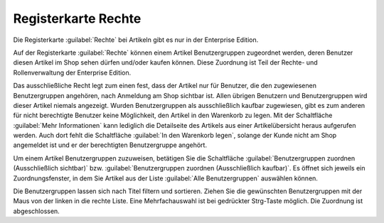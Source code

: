 ﻿Registerkarte Rechte
====================
Die Registerkarte :guilabel:`Rechte` bei Artikeln gibt es nur in der Enterprise Edition.

Auf der Registerkarte :guilabel:`Rechte` können einem Artikel Benutzergruppen zugeordnet werden, deren Benutzer diesen Artikel im Shop sehen dürfen und/oder kaufen können. Diese Zuordnung ist Teil der Rechte- und Rollenverwaltung der Enterprise Edition.

.. image:: ../../media/screenshots-de/oxbakb01.png
   :alt: Artikel - Registerkarte Rechte
   :class: with-shadow
   :height: 334
   :width: 650

Das ausschließliche Recht legt zum einen fest, dass der Artikel nur für Benutzer, die den zugewiesenen Benutzergruppen angehören, nach Anmeldung am Shop sichtbar ist. Allen übrigen Benutzern und Benutzergruppen wird dieser Artikel niemals angezeigt. Wurden Benutzergruppen als ausschließlich kaufbar zugewiesen, gibt es zum anderen für nicht berechtigte Benutzer keine Möglichkeit, den Artikel in den Warenkorb zu legen. Mit der Schaltfläche :guilabel:`Mehr Informationen` kann lediglich die Detailseite des Artikels aus einer Artikelübersicht heraus aufgerufen werden. Auch dort fehlt die Schaltfläche :guilabel:`In den Warenkorb legen`, solange der Kunde nicht am Shop angemeldet ist und er der berechtigten Benutzergruppe angehört.

Um einem Artikel Benutzergruppen zuzuweisen, betätigen Sie die Schaltfläche :guilabel:`Benutzergruppen zuordnen (Ausschließlich sichtbar)` bzw. :guilabel:`Benutzergruppen zuordnen (Ausschließlich kaufbar)`. Es öffnet sich jeweils ein Zuordnungsfenster, in dem Sie Artikel aus der Liste :guilabel:`Alle Benutzergruppen` auswählen können.

.. image:: ../../media/screenshots-de/oxbakb02.png
   :alt: Benutzergruppen zuordnen (Ausschließlich sichtbar)
   :class: with-shadow
   :height: 314
   :width: 400

Die Benutzergruppen lassen sich nach Titel filtern und sortieren. Ziehen Sie die gewünschten Benutzergruppen mit der Maus von der linken in die rechte Liste. Eine Mehrfachauswahl ist bei gedrückter Strg-Taste möglich. Die Zuordnung ist abgeschlossen.

.. seealso:: :doc:`Rechte und Rollen <../../konfiguration/rechte-und-rollen>`

.. Intern: oxbakb, Status:, F1: article_rights.html